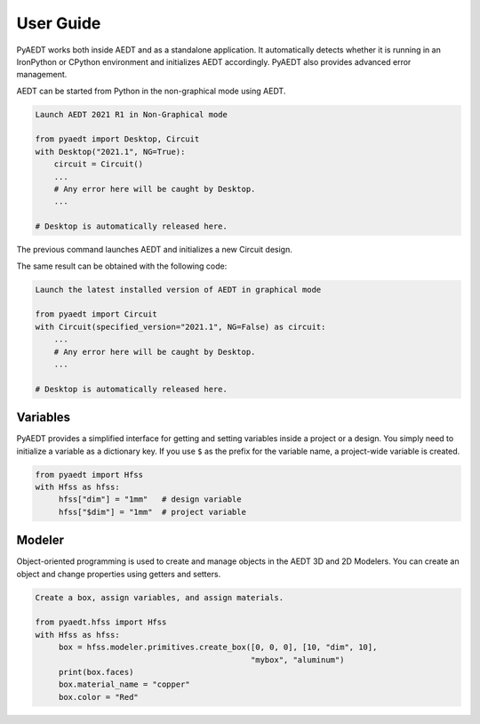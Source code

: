 User Guide
---------

PyAEDT works both inside AEDT and as a standalone application.
It automatically detects whether it is running in an IronPython or CPython
environment and initializes AEDT accordingly. PyAEDT also provides
advanced error management.

AEDT can be started from Python in the non-graphical mode using AEDT.

.. code:: python

    Launch AEDT 2021 R1 in Non-Graphical mode

    from pyaedt import Desktop, Circuit
    with Desktop("2021.1", NG=True):
        circuit = Circuit()
        ...
        # Any error here will be caught by Desktop.
        ...

    # Desktop is automatically released here.


The previous command launches AEDT and initializes a new Circuit design.

.. image:: ./aedt_first_page.png
  :width: 800
  :alt: Electronics Desktop Launched


The same result can be obtained with the following code:

.. code:: python

    Launch the latest installed version of AEDT in graphical mode

    from pyaedt import Circuit
    with Circuit(specified_version="2021.1", NG=False) as circuit:
        ...
        # Any error here will be caught by Desktop.
        ...

    # Desktop is automatically released here.




Variables
~~~~~~~~~
PyAEDT provides a simplified interface for getting and setting variables inside a project or a design.
You simply need to initialize a variable as a dictionary key. If you use ``$`` as the prefix 
for the variable name, a project-wide variable is created.

.. code:: python

    from pyaedt import Hfss
    with Hfss as hfss:
         hfss["dim"] = "1mm"   # design variable
         hfss["$dim"] = "1mm"  # project variable


.. image:: ./aedt_variables.png
  :width: 800
  :alt: Variable Management


Modeler
~~~~~~~
Object-oriented programming is used to create and manage objects in the AEDT 3D and 2D Modelers. 
You can create an object and change properties using getters and setters.

.. code:: python

    Create a box, assign variables, and assign materials.

    from pyaedt.hfss import Hfss
    with Hfss as hfss:
         box = hfss.modeler.primitives.create_box([0, 0, 0], [10, "dim", 10],
                                                  "mybox", "aluminum")
         print(box.faces)
         box.material_name = "copper"
         box.color = "Red"



.. image:: ./aedt_box.png
  :width: 800
  :alt: Modeler Object
